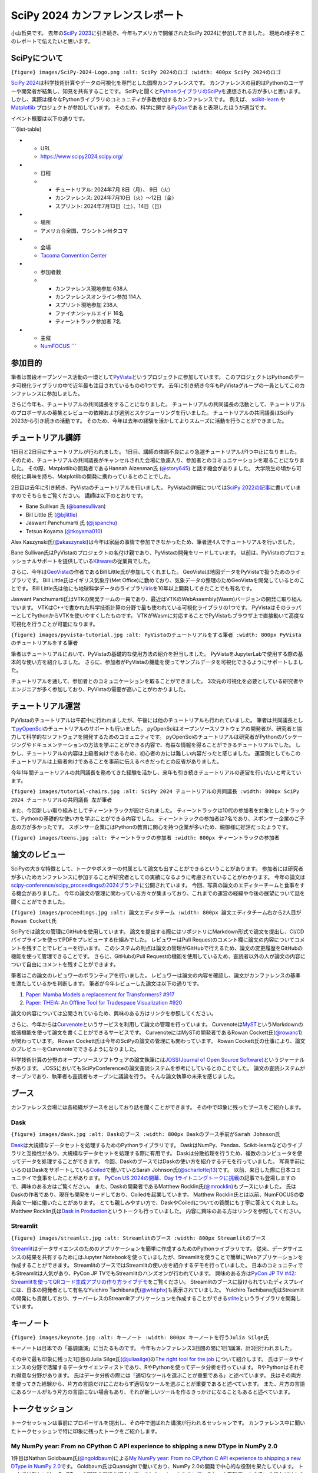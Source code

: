 SciPy 2024 カンファレンスレポート
=================================

小山哲央です。 去年の\ `SciPy
2023 <https://gihyo.jp/article/2023/08/scipy2023>`__\ に引き続き、今年もアメリカで開催されたSciPy
2024に参加してきました。 現地の様子をこのレポートで伝えたいと思います。

SciPyについて
-------------

``{figure} images/SciPy-2024-Logo.png :alt: SciPy 2024のロゴ :width: 400px SciPy 2024のロゴ``

`SciPy
2024 <https://www.scipy2024.scipy.org/>`__\ は科学技術計算やデータの可視化を専門とした国際カンファレンスです。
カンファレンスの目的はPythonのユーザーや開発者が結集し、知見を共有することです。
SciPyと聞くと\ `PythonライブラリのSciPy <https://github.com/scipy/scipy>`__\ を連想される方が多いと思います。
しかし、実際は様々なPythonライブラリのコミュニティが多数参加するカンファレンスです。
例えば、 `scikit-learn <https://scikit-learn.org/stable/>`__ や
`Matplotlib <https://matplotlib.org/>`__ プロジェクトが参加しています。
そのため、科学に関する\ `PyCon <https://us.pycon.org/2024/>`__\ であると表現したほうが適当です。

イベント概要は以下の通りです。

\```{list-table}

-

   -  URL
   -  https://www.scipy2024.scipy.org/

-

   -  日程

   -

      -  チュートリアル: 2024年7月 8日（月）、 9日（火）
      -  カンファレンス: 2024年7月10日（火）〜12日（金）
      -  スプリント: 2024年7月13日（土）、14日（日）

-

   -  場所
   -  アメリカ合衆国、ワシントン州タコマ

-

   -  会場
   -  `Tacoma Convention Center <https://tacomaconventioncenter.org/>`__

-

   -  参加者数

   -

      -  カンファレンス現地参加 638人
      -  カンファレンスオンライン参加 114人
      -  スプリント現地参加 238人
      -  ファイナンシャルエイド 16名
      -  ティーントラック参加者 7名

-

   -  主催
   -  `NumFOCUS <https://numfocus.org/>`__ \``\`

参加目的
--------

筆者は普段オープンソース活動の一環として\ `PyVista <https://github.com/pyvista/pyvista>`__\ というプロジェクトに参加しています。
このプロジェクトはPythonのデータ可視化ライブラリの中で近年最も注目されているものの1つです。
去年に引き続き今年もPyVistaグループの一員としてこのカンファレンスに参加しました。

さらに今年も、チュートリアルの共同議長をすることになりました。
チュートリアルの共同議長の活動として、チュートリアルのプロポーザルの募集とレビューの依頼および選別とスケジューリングを行いました。
チュートリアルの共同議長はSciPy 2023から引き続きの活動です。
そのため、今年は去年の経験を活かしてよりスムーズに活動を行うことができました。

チュートリアル講師
------------------

1日目と2日目にチュートリアルが行われました。
1日目、講師の体調不良により急遽チュートリアルが1つ中止になりました。
そのため、チュートリアルの共同議長がキャンセルされた会場に急遽入り、参加者とのコミュニケーションを取ることになりました。
その際、Matplotlibの開発者であるHannah Aizenman氏
(`@story645 <https://github.com/story645>`__) と話す機会がありました。
大学院生の頃から可視化に興味を持ち、Matplotlibの開発に携わっているとのことでした。

2日目は去年に引き続き、PyVistaのチュートリアルを行いました。
PyVistaの詳細については\ `SciPy
2022の記事 <https://gihyo.jp/article/2022/09/scipy2022>`__\ に書いていますのでそちらをご覧ください。
講師は以下のとおりです。

-  Bane Sullivan 氏
   (`@banesullivan <https://github.com/banesullivan>`__)
-  Bill Little 氏 (`@bjlittle <https://github.com/bjlittle>`__)
-  Jaswant Panchumarti 氏 (`@jspanchu <https://github.com/jspanchu>`__)
-  Tetsuo Koyama (`@tkoyama010 <https://github.com/tkoyama010>`__)

Alex
Kaszynski氏(`@akaszynski <https://github.com/akaszynski>`__)は今年は家庭の事情で参加できなかったため、筆者達4人でチュートリアルを行いました。

Bane
Sullivan氏はPyVistaのプロジェクトの名付け親であり、PyVistaの開発をリードしています。
以前は、PyVistaのプロフェッショナルサポートを提供している\ `Kitware <https://www.kitware.com/>`__\ の従業員でした。

さらに、今年は\ `GeoVista <https://github.com/bjlittle/geovista>`__\ の作者であるBill
Little氏が参加してくれました。
GeoVistaは地図データをPyVistaで扱うためのライブラリです。 Bill
Little氏はイギリス気象庁(Met
Office)に勤めており、気象データの整理のためGeoVistaを開発しているとのことです。
Bill
Little氏は他にも地球科学データのライブラリ\ `iris <https://github.com/SciTools/iris>`__\ を10年以上開発してきたことでも有名です。

Jaswant
Panchumarti氏はVTKの開発チームの一員であり、最近はVTKのWebAssembly(Wasm)バージョンの開発に取り組んでいます。
VTKはC++で書かれた科学技術計算の分野で最も使われている可視化ライブラリの1つです。
PyVistaはそのラッパーとしてPythonからVTKを使いやすくしたものです。
VTKがWasmに対応することでPyVistaもブラウザ上で直接動いて高度な可視化を行うことが可能になります。

``{figure} images/pyvista-tutorial.jpg :alt: PyVistaのチュートリアルをする筆者 :width: 800px PyVistaのチュートリアルをする筆者``

筆者はチュートリアルにおいて、PyVistaの基礎的な使用方法の紹介を担当しました。
PyVistaをJupyterLabで使用する際の基本的な使い方を紹介しました。
さらに、参加者がPyVistaの機能を使ってサンプルデータを可視化できるようにサポートしました。

チュートリアルを通して、参加者とのコミュニケーションを取ることができました。
3次元の可視化を必要としている研究者やエンジニアが多く参加しており、PyVistaの需要が高いことがわかりました。

チュートリアル運営
------------------

PyVistaのチュートリアルは午前中に行われましたが、午後には他のチュートリアルも行われていました。
筆者は共同議長として\ `pyOpenSci <https://www.pyopensci.org/>`__\ のチュートリアルのサポートも行いました。
pyOpenSciはオープンソースソフトウェアの開発者が、研究者と協力して科学的なソフトウェアを開発するためのコミュニティです。
pyOpenSciのチュートリアルは研究者がPythonのパッケージングやドキュメンテーションの方法を学ぶことができる内容で、有益な情報を得ることができるチュートリアルでした。
しかし、チュートリアルの内容は上級者向けであるため、初心者の方には難しい内容だったと感じました。
運営側としてもこのチュートリアルは上級者向けであることを事前に伝えるべきだったとの反省がありました。

今年1年間チュートリアルの共同議長を務めてきた経験を活かし、来年も引き続きチュートリアルの運営を行いたいと考えています。

``{figure} images/tutorial-chairs.jpg :alt: SciPy 2024 チュートリアルの共同議長 :width: 800px SciPy 2024 チュートリアルの共同議長 左が筆者``

また、今回新しい取り組みとしてティーントラックが設けられました。
ティーントラックは10代の参加者を対象としたトラックで、Pythonの基礎的な使い方を学ぶことができる内容でした。
ティーントラックの参加者は7名であり、スポンサー企業のご子息の方が多かったです。
スポンサー企業にはPythonの教育に関心を持つ企業が多いため、親御様に好評だったようです。

``{figure} images/teens.jpg :alt: ティーントラックの参加者 :width: 800px ティーントラックの参加者``

論文のレビュー
--------------

SciPyの大きな特徴として、トークやポスターの付属として論文も出すことができるということがあります。
参加者には研究者が多いためカンファレンスに参加することが研究者としての実績になるように考慮されていることがわかります。
今年の論文は\ `scipy-conference/scipy_proceedingsの2024ブランチ <https://github.com/scipy-conference/scipy_proceedings/tree/2024>`__\ に公開されています。
今回、写真の論文のエディターチームと食事をする機会がありました。
今年の論文の管理に関わっている方々が集まっており、これまでの運営の経緯や今後の展望について話を聞くことができました。

``{figure} images/proceedings.jpg :alt: 論文エディタチーム :width: 800px 論文エディタチーム右から2人目がRowan Cockett氏``

SciPyでは論文の管理にGitHubを使用しています。
論文を提出する際にはリポジトリにMarkdown形式で論文を提出し、CI/CDパイプラインを使ってPDFをプレビューする仕組みでした。
レビュワーはPull
Requestのコメント欄に論文の内容についてコメントを残すことでレビューを行います。
このシステムの利点は論文の管理がGitHubで行えるため、論文の変更履歴をGitHubの機能を使って管理できることです。
さらに、GitHubのPull
Requestの機能を使用しているため、査読者以外の人が論文の内容について自由にコメントを残すことができます。

筆者はこの論文のレビュワーのボランティアを行いました。
レビュワーは論文の内容を確認し、論文がカンファレンスの基準を満たしているかを判断します。
筆者が今年レビューした論文は以下の通りです。

1. `Paper: Mamba Models a replacement for Transformers?
   #917 <https://github.com/scipy-conference/scipy_proceedings/pull/917>`__
2. `Paper: THEIA: An Offline Tool for Tradespace Visualization
   #920 <https://github.com/scipy-conference/scipy_proceedings/pull/920>`__

論文の内容については公開されているため、興味のある方はリンクを参照してください。

さらに、今年からは\ `Curvenote <https://curvenote.com/>`__\ というサービスを利用して論文の管理を行っています。
Curvenoteは\ `MyST <https://myst-parser.readthedocs.io/en/latest/index.html>`__\ というMarkdownの拡張機能を使って論文を書くことができるサービスです。
CurvenoteにはMySTの開発者であるRowan
Cockett氏(`@rowanc1 <https://github.com/rowanc1>`__)が関わっています。
Rowan Cockett氏は今年のSciPyの論文の管理にも関わっています。 Rowan
Cockett氏の仕事により、論文のプレビューをCurvenoteでできるようになりました。

科学技術計算の分野のオープンソースソフトウェアの論文執筆には\ `JOSS(Journal
of Open Source
Software) <https://joss.theoj.org/>`__\ というジャーナルがあります。
JOSSにおいてもSciPyConferenceの論文査読システムを参考にしているとのことでした。
論文の査読システムがオープンであり、執筆者も査読者もオープンに議論を行う。
そんな論文執筆の未来を感じました。

ブース
------

カンファレンス会場には各組織がブースを出しており話を聞くことができます。
その中で印象に残ったブースをご紹介します。

Dask
~~~~

``{figure} images/dask.jpg :alt: Daskのブース :width: 800px Daskのブース手前がSarah Johnson氏``

`Dask <https://www.dask.org/>`__\ は大規模なデータセットを処理するためのPythonライブラリです。
DaskはNumPy、Pandas、Scikit-learnなどのライブラリと互換性があり、大規模なデータセットを処理する際に有用です。
Daskは分散処理を行うため、複数のコンピュータを使ってデータを処理することができます。
今回、DaskのブースではDaskの使い方を紹介するデモを行っていました。
写真手前にいるのはDaskをサポートしている\ `Coiled <https://coiled.io/>`__\ で働いているSarah
Johnson氏(`@scharlottej13 <https://github.com/scharlottej13>`__)です。
以前、来日した際に日本コミュニテイで食事をしたことがあります。 `PyCon US
2024の開幕、Day
1ライトニングトークに挑戦 <https://gihyo.jp/article/2024/07/pycon-us-2024>`__\ の記事でも登場しますので、興味のある方はご覧ください。
また、Daskの開発者であるMatthew
Rocklin氏(`@mrocklin <https://github.com/mrocklin>`__)もブースにいました。
氏はDaskの作者であり、現在も開発をリードしており、Coiledを起業しています。
Matthew
Rocklin氏とは以前、NumFOCUSの委員会で一緒に働いたことがあります。
とても親しみやすい方で、DaskやCoiledについての質問にも丁寧に答えてくれました。
Matthew Rocklin氏は\ `Dask in
Production <https://cfp.scipy.org/2024/talk/NGRVJJ/>`__\ というトークも行っていました。
内容に興味のある方はリンクを参照してください。

Streamlit
~~~~~~~~~

``{figure} images/streamlit.jpg :alt: Streamlitのブース :width: 800px Streamlitのブース``

`Streamlit <https://streamlit.io/>`__\ はデータサイエンスのためのアプリケーションを簡単に作成するためのPythonライブラリです。
従来、データサイエンスの結果を共有するためにはJupyter
Notebookを使っていましたが、Streamlitを使うことで簡単にWebアプリケーションを作成することができます。
StreamlitのブースではStreamlitの使い方を紹介するデモを行っていました。
日本のコミュニティでもStreamlitは人気があり、PyCon JP
TVでもStreamlitのハンズオンが行われています。 興味のある方は\ `PyCon JP
TV #42:
Streamlitを使ってQRコード生成アプリの作り方ライブデモ <https://www.youtube.com/live/dPe2JU2I1vk?si=1QQzNY1jYMVAuIBA>`__\ をご覧ください。
Streamlitのブースに設けられていたディスプレイには、日本の開発者として有名なYuichiro
Tachibana氏(`@whitphx <https://github.com/whitphx>`__)も表示されていました。
Yuichiro
Tachibana氏はStreamlitの開発にも貢献しており、サーバーレスのStreamlitアプリケーションを作成することができる\ `stlite <https://github.com/whitphx/stlite>`__\ というライブラリを開発しています。

キーノート
----------

``{figure} images/keynote.jpg :alt: キーノート :width: 800px キーノートを行うJulia Silge氏``

キーノートは日本での「基調講演」に当たるものです。
今年もカンファレンス3日間の間に1日1講演、計3回行われました。

その中で最も印象に残った1日目のJulia
Silge氏(`@juliasilge <https://github.com/juliasilge>`__)の\ `The right
tool for the job <https://juliasilge.github.io/scipy2024>`__
について紹介します。
氏はデータサイエンスの分野で活躍するデータサイエンティストであり、RやPythonを使ってデータ分析を行っています。
RやPythonはそれぞれ得意な分野があります。
氏はデータ分析の際には「適切なツールを選ぶことが重要である」と述べています。
氏はその両方を使ってきた経験から、片方の言語だけにこだわらず適切なツールを選ぶことが重要であると述べています。
また、片方の言語にあるツールがもう片方の言語にない場合もあり、それが新しいツールを作るきっかけになることもあると述べています。

トークセッション
----------------

トークセッションは事前にプロポーザルを提出し、その中で選ばれた講演が行われるセッションです。
カンファレンス中に聞いたトークセッションで特に印象に残ったトークをご紹介します。

My NumPy year: From no CPython C API experience to shipping a new DType in NumPy 2.0
~~~~~~~~~~~~~~~~~~~~~~~~~~~~~~~~~~~~~~~~~~~~~~~~~~~~~~~~~~~~~~~~~~~~~~~~~~~~~~~~~~~~

1件目はNathan
Goldbaum氏(`@ngoldbaum <https://github.com/ngoldbaum>`__)による\ `My
NumPy year: From no CPython C API experience to shipping a new DType in
NumPy 2.0 <https://cfp.scipy.org/2024/talk/8QAWZD/>`__\ です。
Goldbaum氏はQuansightで働いており、NumPy
2.0の開発で中心的な役割を果たしています。 トークでは新しいNumPy
DTypeの開発の裏話を紹介していました。
トークをきいていると、文字列データの扱いの話などはかなり複雑な話であることがわかりました。

写真は最後にGoldbaum氏が開発のときに何を考えていたかを説明しているところです。
開発がつらすぎるという気持ちを猫の写真とともに表示しており、会場から笑いが起こりました。

普段、NumPyを使用しているユーザーとしては、Scientific
Pythonの基盤となるNumPyの開発の裏話を聞くことができてとても興味深かったです。

``{figure} images/numpy.jpg :alt: Nathan Goldbaum氏 開発がつらすぎるという気持ちを猫の写真とともに表示 :width: 800px Nathan Goldbaum氏 開発がつらすぎるという気持ちを猫の写真とともに表示``

SciPy Tools Plenary
~~~~~~~~~~~~~~~~~~~

2件目はSciPyのツールに関するトークセッションです。
このセッションでは、SciPyのツールに関するプロジェクトの開発者が登壇し、プロジェクトの紹介を行いました。
このセッションは毎年開催されており、SciPyのツールの最新情報が提供されるためとても人気があります。
今年は以下のプロジェクトが紹介されました。
ただし、列挙しているのは一部です。

-  `Dask <https://dask.org/>`__
-  `Xarray <http://xarray.pydata.org/en/stable/>`__
-  `Jupyter <https://jupyter.org/>`__
-  `Matplotlib <https://matplotlib.org/>`__

今回は特にJupyterの紹介が印象的でした。
Jupyterはデータサイエンスの分野で最も使われているツールの1つです。
今回の大きなトピックはJupyterのサードパーティーエクステンションである
`JupyterBook <https://jupyterbook.org/>`__ の紹介でした。
JupyterBookはJupyter Notebookを使って本を作成するためのツールです。
Jupyterで分析したデータをそのまま本にすることができるため、データサイエンスの分野で非常に便利です。
日本でも大学の授業でJupyterBookを使っているところが増えてきています。
今回、JupyterプロジェクトからJupyterBookが正式にJupyterの一部として扱われることが発表されました。
今後もこのツールに注目が集まることが予想されます。
興味のある方は\ `Jupyter Project
Updates <https://docs.google.com/presentation/d/1Tkm606t0xq_a_9rj-wjsqisnIzOP7OpggXWME7RXU7E/edit?usp=sharing>`__\ をご覧ください。

anywidget: custom Jupyter Widgets made easy
~~~~~~~~~~~~~~~~~~~~~~~~~~~~~~~~~~~~~~~~~~~

``{figure} images/anywidget.gif :alt: anywidgetのデモ :width: 800px anywidgetのデモ``

3件目はTrevor
Manz氏(`@manzt <https://github.com/manzt>`__)による\ `anywidget: custom
Jupyter Widgets made
easy <https://cfp.scipy.org/2024/talk/UMNVPH/>`__\ です。
`Anywidget <https://anywidget.dev/>`__
はJupyterのカスタムウィジェットを簡単に作成するためのライブラリです。
JupyterのカスタムウィジェットはJavaScriptとCSSを使って作成する必要があります。
AnywidgetはPython内にJavaScriptとCSSを指定することができるため、Jupyterのカスタムウィジェットを簡単に作成することができます。
図のGIFはAnywidgetのデモです。
今までは、Jupyterのカスタムウィジェットを作成するためにはcokkiecutterを使ってテンプレートからウィジェットを作成する必要がありました。
Anywidgetを使うことでPythonのコードにJavaScriptを埋め込むことができるため、以下のように簡単にカスタムウィジェットを作成することができます。

.. code:: python

   import pathlib
   import anywidget
   import traitlets

   class CounterWidget(anywidget.AnyWidget):
       _esm = pathlib.Path("index.js")
       _css = pathlib.Path("styles.css")
       value = traitlets.Int(0).tag(sync=True)

筆者もJupyterのカスタムウィジェットを作成したことがありますが、テンプレートから作成するのは手間がかかります。
周りの人の評判もとても良く、今後の開発に期待が持てるプロジェクトだと感じました。

BoFセッション
-------------

BoFはBirds of a
Featherの略で、司会が短いプレゼンテーションを行い、大部分の時間は出席者全員で議論を行うセッションです。
Birds of a
Featherは一般的には「同類」という意味ですが、IT分野では「あるテーマについて集まった、非公式自発的な集団」という意味もあります。

Community Feedback on the NumPy 2.0 Release
~~~~~~~~~~~~~~~~~~~~~~~~~~~~~~~~~~~~~~~~~~~

今年はNumPy
2.0の移行についてのフィードバックを議論するBoFセッションが行われました。
今回のメジャーバージョンアップではNumPyプロジェクトから事前にnightly
wheelが提供されていたので各プロジェクトもリリース後すぐにNumpy
2.0への対応バージョンをリリースできました。

会場からは以下のような意見が出されました。

1. nightly
   wheelsが提供されているが、これを使っているユーザーはどの程度いるか？
2. NumPyの関数が、0次元配列が適切であるようなケースでもほとんどの場合にスカラ値を返すことについて、どう考えているか？

20年以上にわたりPythonの科学技術計算の基盤となってきたNumPyがメジャーバージョンアップすることは大きな話題となっています。

Proceedings
~~~~~~~~~~~

SciPyの論文のプロシージングについてのBoFセッションも行われました。
プロシージングは元々はカンファレンスに提出された論文などをまとめて公開するための冊子のことです。
SciPyでは前述の通り、論文をGitHubで管理しており、プロシージングもGitHubで作成しています。
今年はCurvenoteを使って論文の管理を行っているため、Curvenoteの使い勝手や今後の展望について議論が行われました。
論文の編集チームがこのBoFを開催しています。
論文のレビューワーは常に不足しているため、新しいレビューワーを募集していました。

今回、論文を提出した際にSciPyカンファレンスの先進的な論文管理システムに感銘を受け、レビューワーとして参加したいという方が2から3名いました。
筆者も去年から論文のレビューを行っていますが、動機はその人たちと同じでした。

レビューワー募集とは別に、レビューの方法についての議論も行われました。
その中で、自分のドメインとは異なる論文をレビューする場合、どのようにレビューを行うかについて筆者が質問しました。
自分のドメインと異なる論文をレビューする場合、論文の内容についての知識が不足しているため、レビューが難しいと感じることがあります。
そのような場合、論文の内容についてのチェックをするのではなく、それが論じているプロジェクトが外部のユーザーからどのように見えるかをチェックすることが重要だとの意見が出されました。
その際には、自分の手元の環境で論文の内容を再現することが重要であるとのコメントをもらいました。
SciPyの論文の基本は、オープンソースプロジェクトの成果を共有することです。
そのためには、ドメインは関係なく、論文の内容を再現できるようにすることが重要だと感じました。

``{figure} images/bof.jpg :alt: ProceedingsのBoFセッション(左に座っているのが筆者) :width: 800px ProceedingsのBoFセッション(左に座っているのが筆者)``

ポスターセッション
------------------

ポスターセッションは各プロジェクトをポスターで紹介するセッションです。
セッション中は写真のように会場の一部にポスターが貼られています。

今年もPyVistaプロジェクトとしてポスターセッションに参加しました。
ポスターを制作する前に運営から\ `#betterposter <https://twitter.com/hashtag/betterposter>`__\ というハッシュタグが紹介されます。
これはMike Morrison氏
(`@drmikemorrison <https://www.youtube.com/@drmikemorrison>`__)
により提唱されたムーブメントです。
`#betterposter <https://x.com/search?q=%23betterposter>`__\ のムーブメントについては、\ `SciPy
2023の記事 <https://www.scipy2023.scipy.org/>`__\ で紹介しています。
このムーブメントの元となった動画は `How to create a better research
poster in less time <https://youtu.be/1RwJbhkCA58>`__
というタイトルでMorrison氏のYouTubeチャンネルに公開されています。
今回Morrison氏はSciPyの論文管理について\ `Next-level conference
abstracts are coming to
science <https://youtu.be/CtqjD1X_5QQ?si=IQoYOlqntgJ7hi5E>`__\ という動画を公開してくれました。
興味のある方はぜひ動画を見てみてください。
SciPyカンファレンスに参加する人は皆、カンファレンスでの情報交換をいかに効果的に行うかを真剣に考えています。
筆者にはそれがとても心地よく感じられました。
画像はSciPyのポスターの様子です。
#betterposterのテンプレートを元にして作成されています。
それにより、プロジェクトの情報を効果的に伝えることができるようになっています。
今回のPyVistaのポスターも#betterposterのテンプレートを元にして作成しました。

PyVistaのポスターセッションに来た人は、GeoVistaに興味を持っている人が多かったです。
Bill
Little氏はその場にはいなかったため、筆者がGeoVistaについての質問に答えることになりました。
ユーザーと対面で相談にのるよい機会ですので今後もポスターセッションへの参加は続けていきたいと考えています。

``{figure} images/scipy-poster.jpg :alt: SciPyプロジェクトのポスター :width: 800px SciPyプロジェクトのポスター``

``{figure} images/poster.png :alt: PyVistaプロジェクトのポスター :width: 800px PyVistaプロジェクトのポスター``

スプリント
----------

``{figure} images/sprint.jpg :alt: スプリントの様子 Bill Little氏 (左) と筆者 (右) :width: 800px スプリントの様子 Bill Little氏 (左) と筆者 (右)``

最後の2日間はスプリントが行われました。
スプリントは自分の興味のあるオープンソースプロジェクトに対して、コードのテスト、バグの修正、新機能の追加、ドキュメントの改善など、様々な貢献を行うセッションです。
また、オープンソースの作者やメンテナがサポートすることで、オープンソース初心者に貢献の場を提供することも大きな目的です。

今年も去年に引き続きPyVistaのスプリントを開催しました。
スプリントにはGeoVistaの開発者であるBill Little氏が参加してくれました。
また、先程のMySTの開発者であるRowan Cockett氏も参加してくれました。
Rowan
Cockett氏はMySTのスプリントも開催しており、そのスプリントでPyVistaをMySTに対応させる作業を行ってくれました。
これが、MySTでリリースされれば、PyVistaの3次元可視化がMySTで行えるようになります。
科学や論文執筆の世界がPythonコミュニティによって変わっていくのではとの期待が持てる作業でした。

``{figure} images/myst-sprint.gif :alt: MyST上で動作するPyVistaの3次元可視化 :width: 800px MyST上で動作するPyVistaの3次元可視化``

スプリントに参加して毎年感じますがプロジェクト同士で議論をするにはスプリントが最適です。
SciPy 2022ではpoliastro と議論が出来ましたし、SciPy 2023はGeoVista
と議論ができました。 さらに、今年はMySTと議論ができました。
他のプロジェクトと議論をすることで、自分たちのプロジェクトが今後どこに向かうべきかを見定めることができます。

最後に
------

今年もチュートリアル・カンファレンス・スプリント全日参加することができて満足しました。
特にスプリントでは他のプロジェクトと議論をすることができ、自分たちのプロジェクトの今後の方針を見定めることができました。
今回の参加も\ `NumFOCUS <https://numfocus.org/>`__\ のフィナンシャルエイドにより実現しました。
カンファレンスに参加するチャンスを与えてくださったことに対してここに記して感謝をいたします。
アメリカ渡航などの詳しい話は\ `こちらのPodcast <https://podcast.terapyon.net/episodes/0106.html>`__\ で話しています。
ぜひお聴きください。

``{figure} images/friends.jpg :alt: scikit-imageのLars Grüter氏(右)とzarrのSanket Verma氏(左)と空港で記念撮影 :width: 800px scikit-imageのLars Grüter氏(右)とzarrのSanket Verma氏(左)と空港で記念撮影``
